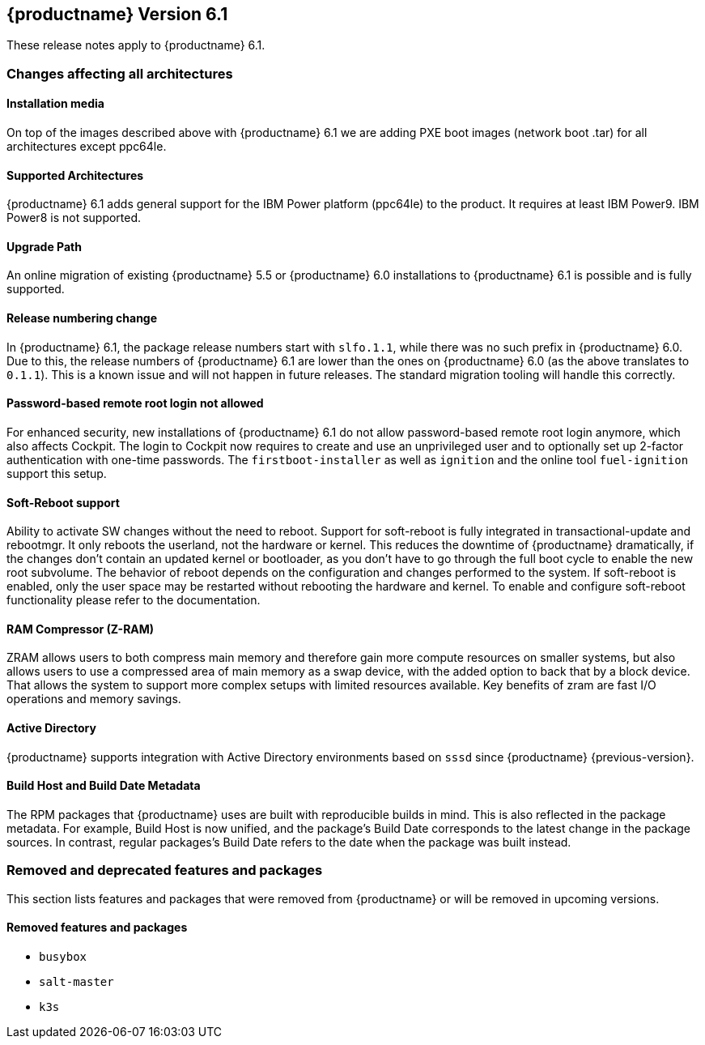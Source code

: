 :this-version: 6.1
:idprefix: v61_
:doc-url: https://documentation.suse.com/sle-micro/{this-version}

== {productname} Version {this-version}

These release notes apply to {productname} {this-version}.

=== Changes affecting all architectures

==== Installation media

// jsc#PED-8578
On top of the images described above with {productname} {this-version} we are adding PXE boot images (network boot .tar) for all architectures except ppc64le.

==== Supported Architectures

// jsc#PED-8466
{productname} {this-version}  adds general support for the IBM Power platform (ppc64le) to the product. It requires at least IBM Power9. IBM Power8 is not supported.

==== Upgrade Path

An online migration of existing {productname} 5.5 or {productname} 6.0 installations to {productname} {this-version} is possible and is fully supported.

[#bsc-1230402]
==== Release numbering change

In {productname} 6.1, the package release numbers start with `slfo.1.1`, while there was no such prefix in {productname} 6.0.
Due to this, the release numbers of {productname} 6.1 are lower than the ones on {productname} 6.0 (as the above translates to `0.1.1`).
This is a known issue and will not happen in future releases.
The standard migration tooling will handle this correctly.

[#jsc-SMO-405]
==== Password-based remote root login not allowed

For enhanced security, new installations of {productname} {this-version} do not allow password-based remote root login anymore, which also affects Cockpit.
The login to Cockpit now requires to create and use an unprivileged user and to optionally set up 2-factor authentication with one-time passwords.
The `firstboot-installer` as well as `ignition` and the online tool `fuel-ignition` support this setup.

ifeval::["{lifecycle}" == "beta"]
For more information about the procedure and other options see https://susedoc.github.io/doc-modular/main/html/Micro-cockpit/index.html#cockpit-authentication-basics.
endif::[]
ifeval::["{lifecycle}" == "maintained"]
For more information about the procedure and other options see https://documentation.suse.com/en-us/sle-micro/6.1/html/Micro-6.1-cockpit/index.html#cockpit-authentication-basics.
endif::[]

[#jsc-PED-8686]
==== Soft-Reboot support

Ability to activate SW changes without the need to reboot. Support for soft-reboot is fully integrated in transactional-update and rebootmgr. It only reboots the userland, not the hardware or kernel. This reduces the downtime of {productname} dramatically, if the changes don't contain an updated kernel or bootloader, as you don't have to go through the full boot cycle to enable the new root subvolume. The behavior of reboot depends on the configuration and changes performed to the system. If soft-reboot is enabled, only the user  space may be restarted without rebooting the hardware and kernel. To enable and configure soft-reboot functionality please refer to the documentation.

[#jsc-SMO-422]
==== RAM Compressor (Z-RAM)

ZRAM allows users to both compress main memory and therefore gain more compute resources on smaller systems, but also allows users to use a compressed area of main memory as a swap device, with the added option to back that by a block device. That allows the system to support more complex setups with limited resources available. Key benefits of zram are fast I/O operations and memory savings.

[#jsc-SMO-291]
==== Active Directory

{productname} supports integration with Active Directory environments based on `sssd` since {productname} {previous-version}.

// https://github.com/SUSE/release-notes/issues/1
==== Build Host and Build Date Metadata

The RPM packages that {productname} uses are built with reproducible builds in mind.
This is also reflected in the package metadata.
For example, Build Host is now unified, and the package's Build Date corresponds to the latest change in the package sources.
In contrast, regular packages's Build Date refers to the date when the package was built instead.


=== Removed and deprecated features and packages

// This section is intended as a quick-to-consume list of deprecations/removals
// Do not add longer notes to this section. Instead:
//   * Add one list item per removed/deprecated feature/package
//   * Optionally, add a longer note to the appropriate section in #all-architecture.
//     Cross-reference the longer note in this section with <<note-id>>.

This section lists features and packages that were removed from {productname} or will be removed in upcoming versions.


// [NOTE]
// .Package and module changes in {this-version}
// For more information about all package and module changes since the last version, see <<intro-package-changes>>.


[#removed]
==== Removed features and packages

// The following features and packages have been removed in this release.

////
// jsc#EX-0000
* Example Removed Feature has been removed.
Use Replacement Feature instead.

// jsc#EX-0000
* Example Removed Feature 2 has been removed.
For more information, see <<jsc-SLE-0000>>.
////

// jsc#DOCTEAM-1622
* `busybox`
* `salt-master`
* `k3s`

// [#deprecated]
// === Deprecated features and packages

// ////
// 1. Deprecations that will be removed in an upcoming service pack of current SLE major version:
// 2. Deprecations that will be removed in the next SLE major version:
// 3. Deprecations that will be removed later or where removal timing is unclear:
// ////

// The following features and packages are deprecated and will be removed in a future version of {productname}.



// ===================================================================

